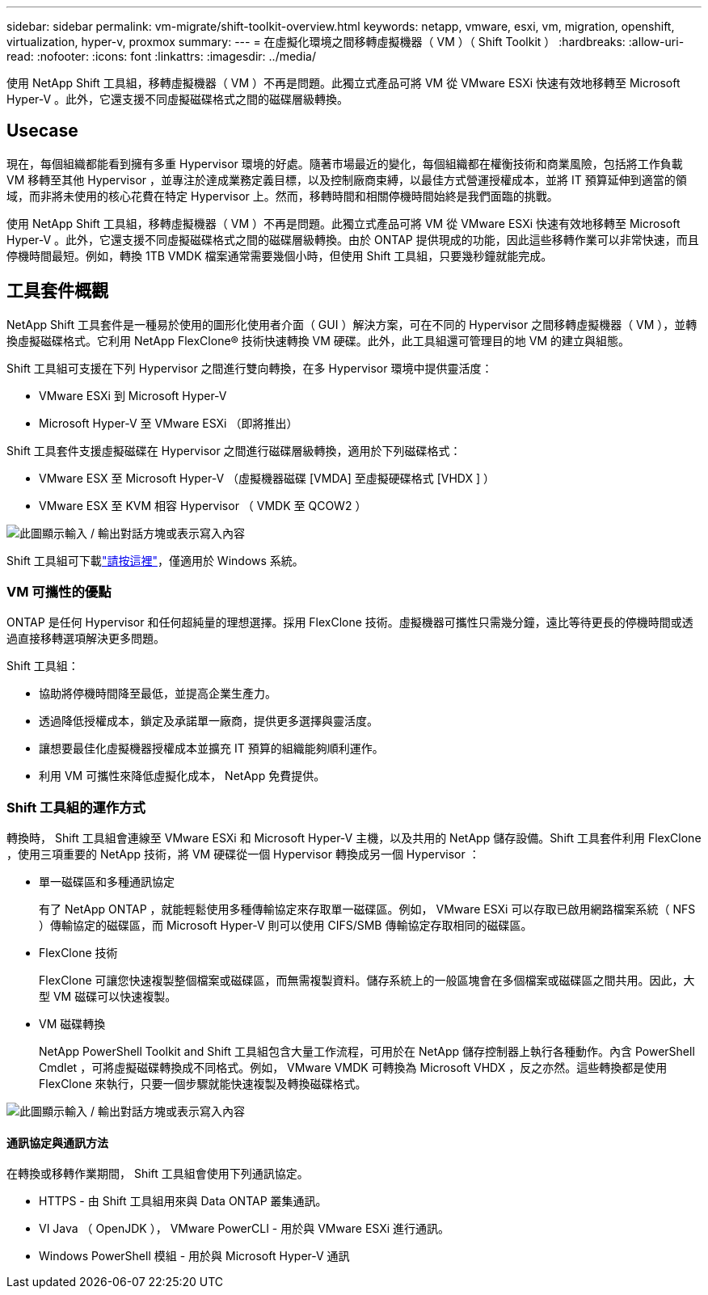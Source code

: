 ---
sidebar: sidebar 
permalink: vm-migrate/shift-toolkit-overview.html 
keywords: netapp, vmware, esxi, vm, migration, openshift, virtualization, hyper-v, proxmox 
summary:  
---
= 在虛擬化環境之間移轉虛擬機器（ VM ）（ Shift Toolkit ）
:hardbreaks:
:allow-uri-read: 
:nofooter: 
:icons: font
:linkattrs: 
:imagesdir: ../media/


[role="lead"]
使用 NetApp Shift 工具組，移轉虛擬機器（ VM ）不再是問題。此獨立式產品可將 VM 從 VMware ESXi 快速有效地移轉至 Microsoft Hyper-V 。此外，它還支援不同虛擬磁碟格式之間的磁碟層級轉換。



== Usecase

現在，每個組織都能看到擁有多重 Hypervisor 環境的好處。隨著市場最近的變化，每個組織都在權衡技術和商業風險，包括將工作負載 VM 移轉至其他 Hypervisor ，並專注於達成業務定義目標，以及控制廠商束縛，以最佳方式營運授權成本，並將 IT 預算延伸到適當的領域，而非將未使用的核心花費在特定 Hypervisor 上。然而，移轉時間和相關停機時間始終是我們面臨的挑戰。

使用 NetApp Shift 工具組，移轉虛擬機器（ VM ）不再是問題。此獨立式產品可將 VM 從 VMware ESXi 快速有效地移轉至 Microsoft Hyper-V 。此外，它還支援不同虛擬磁碟格式之間的磁碟層級轉換。由於 ONTAP 提供現成的功能，因此這些移轉作業可以非常快速，而且停機時間最短。例如，轉換 1TB VMDK 檔案通常需要幾個小時，但使用 Shift 工具組，只要幾秒鐘就能完成。



== 工具套件概觀

NetApp Shift 工具套件是一種易於使用的圖形化使用者介面（ GUI ）解決方案，可在不同的 Hypervisor 之間移轉虛擬機器（ VM ），並轉換虛擬磁碟格式。它利用 NetApp FlexClone® 技術快速轉換 VM 硬碟。此外，此工具組還可管理目的地 VM 的建立與組態。

Shift 工具組可支援在下列 Hypervisor 之間進行雙向轉換，在多 Hypervisor 環境中提供靈活度：

* VMware ESXi 到 Microsoft Hyper-V
* Microsoft Hyper-V 至 VMware ESXi （即將推出）


Shift 工具套件支援虛擬磁碟在 Hypervisor 之間進行磁碟層級轉換，適用於下列磁碟格式：

* VMware ESX 至 Microsoft Hyper-V （虛擬機器磁碟 [VMDA] 至虛擬硬碟格式 [VHDX ] ）
* VMware ESX 至 KVM 相容 Hypervisor （ VMDK 至 QCOW2 ）


image:shift-toolkit-image1.png["此圖顯示輸入 / 輸出對話方塊或表示寫入內容"]

Shift 工具組可下載link:https://mysupport.netapp.com/site/tools/tool-eula/netapp-shift-toolkit["請按這裡"]，僅適用於 Windows 系統。



=== VM 可攜性的優點

ONTAP 是任何 Hypervisor 和任何超純量的理想選擇。採用 FlexClone 技術。虛擬機器可攜性只需幾分鐘，遠比等待更長的停機時間或透過直接移轉選項解決更多問題。

Shift 工具組：

* 協助將停機時間降至最低，並提高企業生產力。
* 透過降低授權成本，鎖定及承諾單一廠商，提供更多選擇與靈活度。
* 讓想要最佳化虛擬機器授權成本並擴充 IT 預算的組織能夠順利運作。
* 利用 VM 可攜性來降低虛擬化成本， NetApp 免費提供。




=== Shift 工具組的運作方式

轉換時， Shift 工具組會連線至 VMware ESXi 和 Microsoft Hyper-V 主機，以及共用的 NetApp 儲存設備。Shift 工具套件利用 FlexClone ，使用三項重要的 NetApp 技術，將 VM 硬碟從一個 Hypervisor 轉換成另一個 Hypervisor ：

* 單一磁碟區和多種通訊協定
+
有了 NetApp ONTAP ，就能輕鬆使用多種傳輸協定來存取單一磁碟區。例如， VMware ESXi 可以存取已啟用網路檔案系統（ NFS ）傳輸協定的磁碟區，而 Microsoft Hyper-V 則可以使用 CIFS/SMB 傳輸協定存取相同的磁碟區。

* FlexClone 技術
+
FlexClone 可讓您快速複製整個檔案或磁碟區，而無需複製資料。儲存系統上的一般區塊會在多個檔案或磁碟區之間共用。因此，大型 VM 磁碟可以快速複製。

* VM 磁碟轉換
+
NetApp PowerShell Toolkit and Shift 工具組包含大量工作流程，可用於在 NetApp 儲存控制器上執行各種動作。內含 PowerShell Cmdlet ，可將虛擬磁碟轉換成不同格式。例如， VMware VMDK 可轉換為 Microsoft VHDX ，反之亦然。這些轉換都是使用 FlexClone 來執行，只要一個步驟就能快速複製及轉換磁碟格式。



image:shift-toolkit-image2.png["此圖顯示輸入 / 輸出對話方塊或表示寫入內容"]



==== 通訊協定與通訊方法

在轉換或移轉作業期間， Shift 工具組會使用下列通訊協定。

* HTTPS - 由 Shift 工具組用來與 Data ONTAP 叢集通訊。
* VI Java （ OpenJDK ）， VMware PowerCLI - 用於與 VMware ESXi 進行通訊。
* Windows PowerShell 模組 - 用於與 Microsoft Hyper-V 通訊

